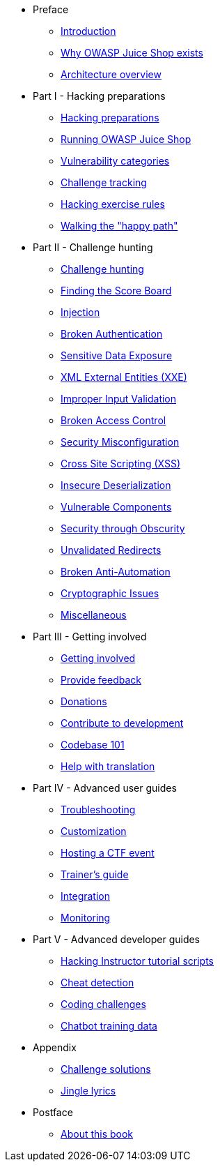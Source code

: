 * Preface

** xref:introduction/README.adoc[Introduction]
** xref:introduction/motivation.adoc[Why OWASP Juice Shop exists]
** xref:introduction/architecture.adoc[Architecture overview]

* Part I - Hacking preparations

** xref:part1/README.adoc[Hacking preparations]
** xref:part1/running.adoc[Running OWASP Juice Shop]
** xref:part1/categories.adoc[Vulnerability categories]
** xref:part1/challenges.adoc[Challenge tracking]
** xref:part1/rules.adoc[Hacking exercise rules]
** xref:part1/happy-path.adoc[Walking the "happy path"]

* Part II - Challenge hunting

** xref:part2/README.adoc[Challenge hunting]
** xref:part2/score-board.adoc[Finding the Score Board]
** xref:part2/injection.adoc[Injection]
** xref:part2/broken-authentication.adoc[Broken Authentication]
** xref:part2/sensitive-data-exposure.adoc[Sensitive Data Exposure]
** xref:part2/xxe.adoc[XML External Entities (XXE)]
** xref:part2/improper-input-validation.adoc[Improper Input Validation]
** xref:part2/broken-access-control.adoc[Broken Access Control]
** xref:part2/security-misconfiguration.adoc[Security Misconfiguration]
** xref:part2/xss.adoc[Cross Site Scripting (XSS)]
** xref:part2/insecure-deserialization.adoc[Insecure Deserialization]
** xref:part2/vulnerable-components.adoc[Vulnerable Components]
** xref:part2/security-through-obscurity.adoc[Security through Obscurity]
** xref:part2/unvalidated-redirects.adoc[Unvalidated Redirects]
** xref:part2/broken-anti-automation.adoc[Broken Anti-Automation]
** xref:part2/cryptographic-issues.adoc[Cryptographic Issues]
** xref:part2/miscellaneous.adoc[Miscellaneous]

* Part III - Getting involved

** xref:part3/README.adoc[Getting involved]
** xref:part3/feedback.adoc[Provide feedback]
** xref:part3/donations.adoc[Donations]
** xref:part3/contribution.adoc[Contribute to development]
** xref:part3/codebase.adoc[Codebase 101]
** xref:part3/translation.adoc[Help with translation]

* Part IV - Advanced user guides

** xref:part4/troubleshooting.adoc[Troubleshooting]
** xref:part4/customization.adoc[Customization]
** xref:part4/ctf.adoc[Hosting a CTF event]
** xref:part4/trainers.adoc[Trainer's guide]
** xref:part4/integration.adoc[Integration]
** xref:part4/monitoring.adoc[Monitoring]

* Part V - Advanced developer guides

** xref:part5/tutorials.adoc[Hacking Instructor tutorial scripts]
** xref:part5/cheat-detection.adoc[Cheat detection]
** xref:part5/code-snippets.adoc[Coding challenges]
** xref:part5/chatbot.adoc[Chatbot training data]

* Appendix

** xref:appendix/solutions.adoc[Challenge solutions]
** xref:appendix/lyrics.adoc[Jingle lyrics]

* Postface

** xref:introduction/about.adoc[About this book]
